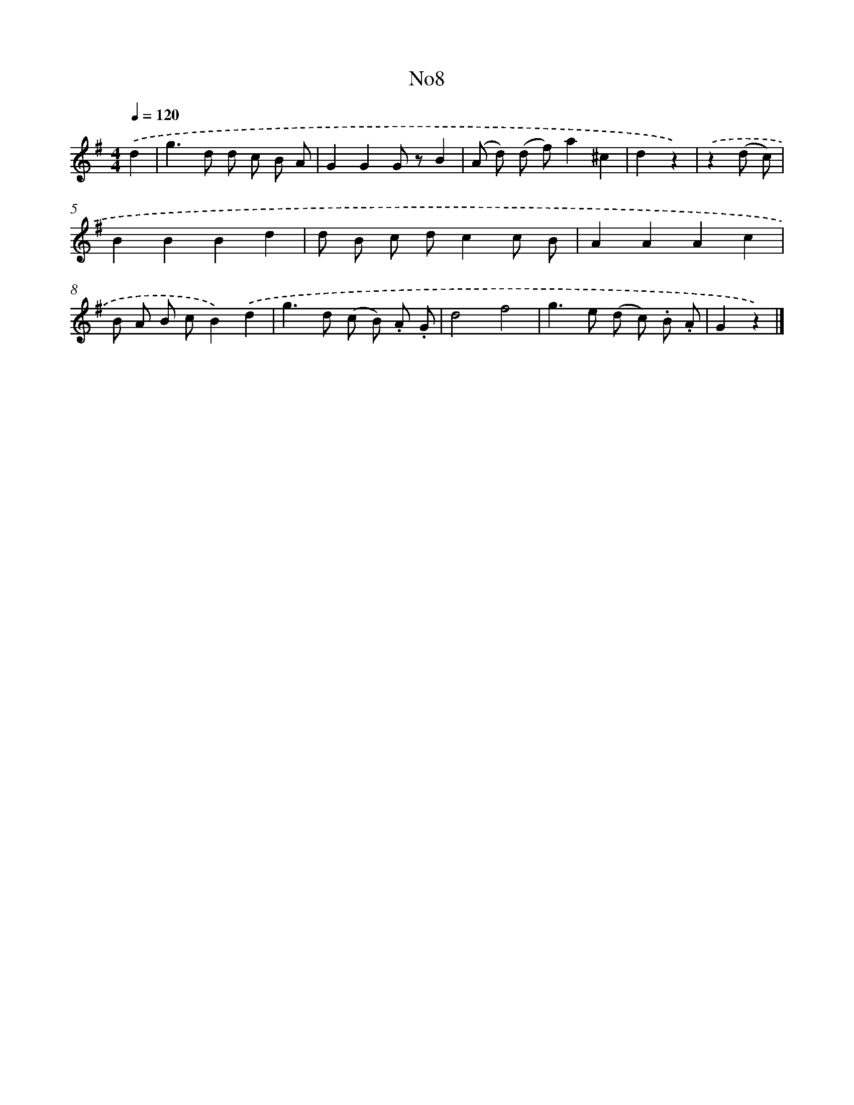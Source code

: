 X: 13384
T: No8
%%abc-version 2.0
%%abcx-abcm2ps-target-version 5.9.1 (29 Sep 2008)
%%abc-creator hum2abc beta
%%abcx-conversion-date 2018/11/01 14:37:33
%%humdrum-veritas 736915808
%%humdrum-veritas-data 3678794997
%%continueall 1
%%barnumbers 0
L: 1/8
M: 4/4
Q: 1/4=120
K: G clef=treble
.('d2 [I:setbarnb 1]|
g2>d2 d c B A |
G2G2G zB2 |
(A d) (d f)a2^c2 |
d2z2) |
.('z2(d c) [I:setbarnb 5]|
B2B2B2d2 |
d B c dc2c B |
A2A2A2c2 |
B A B cB2).('d2 |
g2>d2 (c B) .A .G |
d4f4 |
g2>e2 (d c) .B .A |
G2z2) |]
